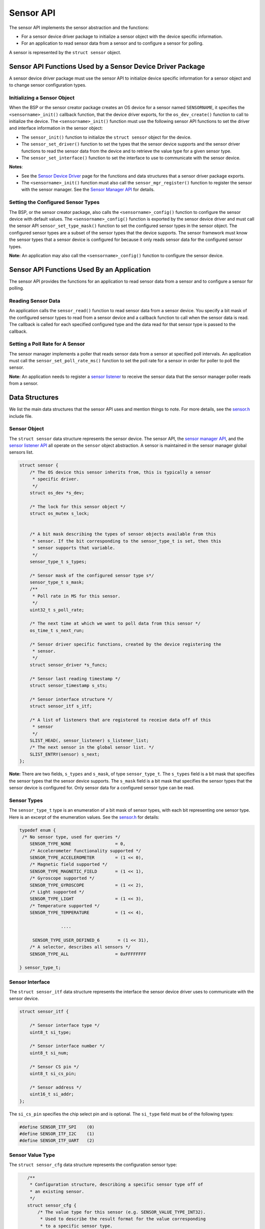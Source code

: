 Sensor API
----------

The sensor API implements the sensor abstraction and the functions:

-  For a sensor device driver package to initialize a sensor object with
   the device specific information.

-  For an application to read sensor data from a sensor and to configure
   a sensor for polling.

A sensor is represented by the ``struct sensor`` object.

Sensor API Functions Used by a Sensor Device Driver Package
~~~~~~~~~~~~~~~~~~~~~~~~~~~~~~~~~~~~~~~~~~~~~~~~~~~~~~~~~~~

A sensor device driver package must use the sensor API to initialize
device specific information for a sensor object and to change sensor
configuration types.

Initializing a Sensor Object
^^^^^^^^^^^^^^^^^^^^^^^^^^^^

When the BSP or the sensor creator package creates an OS device for a
sensor named ``SENSORNAME``, it specifies the ``<sensorname>_init()``
callback function, that the device driver exports, for the
``os_dev_create()`` function to call to initialize the device. The
``<sensorname>_init()`` function must use the following sensor API
functions to set the driver and interface information in the sensor
object:

-  The ``sensor_init()`` function to initialize the ``struct sensor``
   object for the device.

-  The ``sensor_set_driver()`` function to set the types that the sensor
   device supports and the sensor driver functions to read the sensor
   data from the device and to retrieve the value type for a given
   sensor type.

-  The ``sensor_set_interface()`` function to set the interface to use
   to communicate with the sensor device.

**Notes**:

-  See the `Sensor Device
   Driver </os/modules/sensor_framework/sensor_driver.html>`__ page for
   the functions and data structures that a sensor driver package
   exports.

-  The ``<sensorname>_init()`` function must also call the
   ``sensor_mgr_register()`` function to register the sensor with the
   sensor manager. See the `Sensor Manager
   API </os/modules/sensor_framework/sensor_manager_api.html>`__ for
   details.

Setting the Configured Sensor Types
^^^^^^^^^^^^^^^^^^^


The BSP, or the sensor creator package, also calls the
``<sensorname>_config()`` function to configure the sensor device with
default values. The ``<sensorname>_config()`` function is exported by
the sensor device driver and must call the sensor API
``sensor_set_type_mask()`` function to set the configured sensor types
in the sensor object. The configured sensor types are a subset of the
sensor types that the device supports. The sensor framework must know
the sensor types that a sensor device is configured for because it only
reads sensor data for the configured sensor types.

**Note:** An application may also call the ``<sensorname>_config()``
function to configure the sensor device.

Sensor API Functions Used By an Application
~~~~~~~~~~~~~~~~~~~~~~~~~~~~~~~~~~~~~~~~~~~

The sensor API provides the functions for an application to read sensor
data from a sensor and to configure a sensor for polling.

Reading Sensor Data
^^^^^^^^^^^^^^^^^^^

An application calls the ``sensor_read()`` function to read sensor data
from a sensor device. You specify a bit mask of the configured sensor
types to read from a sensor device and a callback function to call when
the sensor data is read. The callback is called for each specified
configured type and the data read for that sensor type is passed to the
callback.

Setting a Poll Rate for A Sensor
^^^^^^^^^^^^^^^^^^^^^^^^^^^^^^^^

The sensor manager implements a poller that reads sensor data from a
sensor at specified poll intervals. An application must call the
``sensor_set_poll_rate_ms()`` function to set the poll rate for a sensor
in order for poller to poll the sensor.

**Note:** An application needs to register a `sensor
listener </os/modules/sensor_framework/sensor_listener_api.html>`__ to
receive the sensor data that the sensor manager poller reads from a
sensor.

Data Structures
~~~~~~~~~~~~~~~

We list the main data structures that the sensor API uses and mention
things to note. For more details, see the
`sensor.h <https://github.com/apache/mynewt-core/blob/master/hw/sensor/include/sensor/sensor.h>`__
include file.

Sensor Object
^^^^^^^^^^^^^

The ``struct sensor`` data structure represents the sensor device. The
sensor API, the `sensor manager
API </os/modules/sensor_framework/sensor_mgr_api.html>`__, and the `sensor
listener API </os/modules/sensor_framework/sensor_listener_api.html>`__
all operate on the ``sensor`` object abstraction. A sensor is maintained
in the sensor manager global sensors list.

.. code:: c

    struct sensor {
        /* The OS device this sensor inherits from, this is typically a sensor
         * specific driver.
         */
        struct os_dev *s_dev;

        /* The lock for this sensor object */
        struct os_mutex s_lock;


        /* A bit mask describing the types of sensor objects available from this
         * sensor. If the bit corresponding to the sensor_type_t is set, then this
         * sensor supports that variable.
         */
        sensor_type_t s_types;

        /* Sensor mask of the configured sensor type s*/
        sensor_type_t s_mask;
        /**
         * Poll rate in MS for this sensor.
         */
        uint32_t s_poll_rate;

        /* The next time at which we want to poll data from this sensor */
        os_time_t s_next_run;

        /* Sensor driver specific functions, created by the device registering the
         * sensor.
         */
        struct sensor_driver *s_funcs;

        /* Sensor last reading timestamp */
        struct sensor_timestamp s_sts;

        /* Sensor interface structure */
        struct sensor_itf s_itf;

        /* A list of listeners that are registered to receive data off of this
         * sensor
         */
        SLIST_HEAD(, sensor_listener) s_listener_list;
        /* The next sensor in the global sensor list. */
        SLIST_ENTRY(sensor) s_next;
    };

**Note:** There are two fields, ``s_types`` and ``s_mask``, of type
``sensor_type_t``. The ``s_types`` field is a bit mask that specifies
the sensor types that the sensor device supports. The ``s_mask`` field
is a bit mask that specifies the sensor types that the sensor device is
configured for. Only sensor data for a configured sensor type can be
read.

Sensor Types
^^^^^^^^^^^^^^^^^^^


The ``sensor_type_t`` type is an enumeration of a bit mask of sensor
types, with each bit representing one sensor type. Here is an excerpt of
the enumeration values. See the
`sensor.h <https://github.com/apache/mynewt-core/blob/master/hw/sensor/include/sensor/sensor.h>`__
for details:

.. code:: c


    typedef enum {
     /* No sensor type, used for queries */
        SENSOR_TYPE_NONE                 = 0,
        /* Accelerometer functionality supported */
        SENSOR_TYPE_ACCELEROMETER        = (1 << 0),
        /* Magnetic field supported */
        SENSOR_TYPE_MAGNETIC_FIELD       = (1 << 1),
        /* Gyroscope supported */
        SENSOR_TYPE_GYROSCOPE            = (1 << 2),
        /* Light supported */
        SENSOR_TYPE_LIGHT                = (1 << 3),
        /* Temperature supported */
        SENSOR_TYPE_TEMPERATURE          = (1 << 4),

                    ....

         SENSOR_TYPE_USER_DEFINED_6       = (1 << 31),
        /* A selector, describes all sensors */
        SENSOR_TYPE_ALL                  = 0xFFFFFFFF

    } sensor_type_t;

Sensor Interface
^^^^^^^^^^^^^^^^

The ``struct sensor_itf`` data structure represents the interface the
sensor device driver uses to communicate with the sensor device.

.. code:: c

    struct sensor_itf {

        /* Sensor interface type */
        uint8_t si_type;

        /* Sensor interface number */
        uint8_t si_num;

        /* Sensor CS pin */
        uint8_t si_cs_pin;

        /* Sensor address */
        uint16_t si_addr;
    };

The ``si_cs_pin`` specifies the chip select pin and is optional. The
``si_type`` field must be of the following types:

.. code:: c


    #define SENSOR_ITF_SPI    (0)
    #define SENSOR_ITF_I2C    (1)
    #define SENSOR_ITF_UART   (2) 

Sensor Value Type
^^^^^^^^^^^^^^^^^^^


The ``struct sensor_cfg`` data structure represents the configuration
sensor type:

.. code:: c

    /**
     * Configuration structure, describing a specific sensor type off of
     * an existing sensor.
     */
    struct sensor_cfg {
        /* The value type for this sensor (e.g. SENSOR_VALUE_TYPE_INT32).
         * Used to describe the result format for the value corresponding
         * to a specific sensor type.
         */
        uint8_t sc_valtype;
        /* Reserved for future usage */
        uint8_t _reserved[3];
    };

 Only the ``sc_valtype`` field is currently used and specifies the data
value type of the sensor data. The valid value types are:

.. code:: c


    /**
     * Opaque 32-bit value, must understand underlying sensor type
     * format in order to interpret.
     */
    #define SENSOR_VALUE_TYPE_OPAQUE (0)
    /**
     * 32-bit signed integer
     */
    #define SENSOR_VALUE_TYPE_INT32  (1)
    /**
     * 32-bit floating point
     */
    #define SENSOR_VALUE_TYPE_FLOAT  (2)
    /**
     * 32-bit integer triplet.
     */
    #define SENSOR_VALUE_TYPE_INT32_TRIPLET (3)
    /**
     * 32-bit floating point number triplet.
     */
    #define SENSOR_VALUE_TYPE_FLOAT_TRIPLET (4)

Sensor Driver Functions
^^^^^^^^^^^^^^^^^^^


The ``struct sensor_device`` data structure represents the device driver
functions. The sensor device driver must implement the functions and set
up the function pointers.

::

    struct sensor_driver {
        sensor_read_func_t sd_read;
        sensor_get_config_func_t sd_get_config;
    };

List of Functions:
~~~~~~~~~~~~~~~


These are the functions defined by the sensor API. Please see the
`sensor.h <https://github.com/apache/mynewt-core/blob/master/hw/sensor/include/sensor/sensor.h>`__
include file for details.

+------------+----------------+
| Function   | Description    |
+============+================+
| sensor\_in | Initializes a  |
| it         | sensor. A      |
|            | sensor device  |
|            | driver uses    |
|            | this function. |
+------------+----------------+
| sensor\_se | Sets the       |
| t\_driver  | sensor types   |
|            | that the       |
|            | sensor device  |
|            | supports, and  |
|            | the driver     |
|            | functions to   |
|            | read data and  |
|            | to get value   |
|            | type for a     |
|            | sensor type. A |
|            | sensor device  |
|            | driver uses    |
|            | this function. |
+------------+----------------+
| sensor\_se | Sets the       |
| t\_interfa | sensor         |
| ce         | interface to   |
|            | use to         |
|            | communicate    |
|            | with the       |
|            | sensor device. |
|            | A sensor       |
|            | device driver  |
|            | uses this      |
|            | function.      |
+------------+----------------+
| sensor\_se | Specifies the  |
| t\_type\_m | sensor types   |
| ask        | that a sensor  |
|            | device is      |
|            | configured     |
|            | for. A sensor  |
|            | device driver  |
|            | uses this      |
|            | function.      |
+------------+----------------+
| sensor\_re | Reads sensor   |
| ad         | data for the   |
|            | specified      |
|            | sensor types.  |
|            | An application |
|            | uses this      |
|            | function.      |
+------------+----------------+
| sensor\_se | Sets poll rate |
| t\_poll\_r | for the sensor |
| ate\_ms    | manager to     |
|            | poll the       |
|            | sensor device. |
|            | An application |
|            | uses this      |
|            | function.      |
+------------+----------------+
| sensor\_lo | Locks the      |
| ck         | sensor object  |
|            | for exclusive  |
|            | access.        |
+------------+----------------+
| sensor\_un | Unlocks the    |
| lock       | sensor object. |
+------------+----------------+
| SENSOR\_GE | Macro that the |
| T\_DEV     | sensor device  |
|            | driver uses to |
|            | retrieve the   |
|            | os\_dev from   |
|            | the sensor     |
|            | object.        |
+------------+----------------+
| SENSOR\_GE | Macro that the |
| T\_ITF     | sensor device  |
|            | driver uses to |
|            | retrieve the   |
|            | sensor\_itf    |
|            | from the       |
|            | sensor object. |
+------------+----------------+
